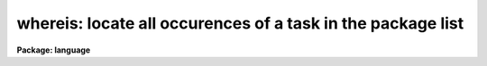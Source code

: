 .. _whereis:

whereis: locate all occurences of a task in the package list
============================================================

**Package: language**

.. raw:: html

  <div class="highlight-default-notranslate"><pre>
  which -- locate a task in the package list
  whereis -- locate all occurrences of a task in the package list
  </pre></div>
  <section id="s_usage">
  <h3>Usage</h3>
  <div class="highlight-default-notranslate"><pre>
  which [task] [...]
  whereis [task] [...]
  </pre></div>
  </section>
  <section id="s_parameters">
  <h3>Parameters</h3>
  <dl id="l_task">
  <dt><b>task</b></dt>
  <!-- Sec='PARAMETERS' Level=0 Label='task' Line='task' -->
  <dd>Name of task to be located.
  </dd>
  </dl>
  </section>
  <section id="s_description">
  <h3>Description</h3>
  <p>
  The <i>which</i> command returns the first occurrence of a task in the currently
  loaded package list.  The <i>whereis</i> command returns all occurrences of that
  task in the package list.  More than one task may be supplied on the command
  line, unique abbreviations for task names are permitted.
  </p>
  <p>
  These commands are similar to the UNIX commands of the same name.  Users should
  note that <i>only</i> the currently loaded packages are searched.
  </p>
  </section>
  <section id="s_examples">
  <h3>Examples</h3>
  <p>
  1.  Find out which package contains the HEAD task.
  </p>
  <div class="highlight-default-notranslate"><pre>
  cl&gt; which head
  system
  </pre></div>
  <p>
  2.  Find all currently loaded package which contain the SPLOT task.
  </p>
  <div class="highlight-default-notranslate"><pre>
  cl&gt; whereis splot
  echelle onedspec
  </pre></div>
  </section>
  <section id="s_see_also">
  <h3>See also</h3>
  
  </section>
  
  <!-- Contents: 'NAME' 'USAGE' 'PARAMETERS' 'DESCRIPTION' 'EXAMPLES' 'SEE ALSO'  -->
  
